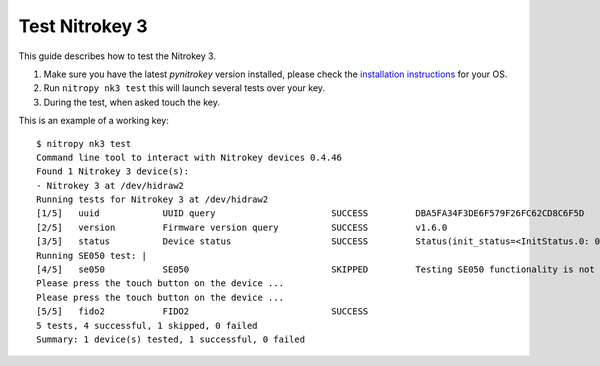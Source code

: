 Test Nitrokey 3
===============

This guide describes how to test the Nitrokey 3.


1. Make sure you have the latest `pynitrokey` version installed, please check the `installation instructions`_ for your OS.
2. Run ``nitropy nk3 test`` this will launch several tests over your key.
3. During the test, when asked touch the key.

This is an example of a working key::

   $ nitropy nk3 test 
   Command line tool to interact with Nitrokey devices 0.4.46
   Found 1 Nitrokey 3 device(s):
   - Nitrokey 3 at /dev/hidraw2
   Running tests for Nitrokey 3 at /dev/hidraw2
   [1/5]   uuid            UUID query                      SUCCESS         DBA5FA34F3DE6F579F26FC62CD8C6F5D
   [2/5]   version         Firmware version query          SUCCESS         v1.6.0
   [3/5]   status          Device status                   SUCCESS         Status(init_status=<InitStatus.0: 0>, ifs_blocks=42, efs_blocks=465, variant=<Variant.LPC55: 1>)
   Running SE050 test: |                                                                                                                                
   [4/5]   se050           SE050                           SKIPPED         Testing SE050 functionality is not supported by the device
   Please press the touch button on the device ...
   Please press the touch button on the device ...
   [5/5]   fido2           FIDO2                           SUCCESS  
   5 tests, 4 successful, 1 skipped, 0 failed
   Summary: 1 device(s) tested, 1 successful, 0 failed


.. _installation instructions: ../software/nitropy/all-platforms/installation.html

